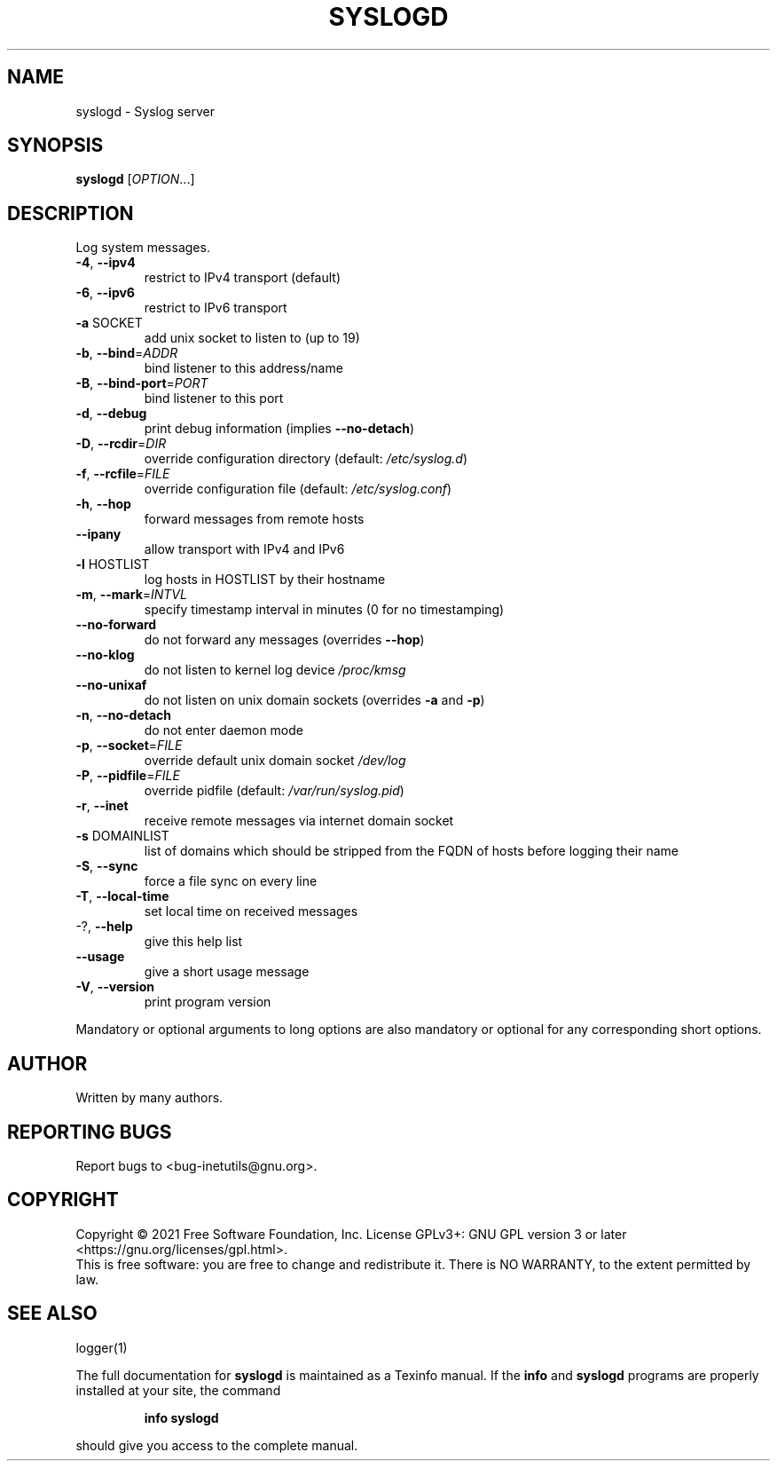.\" DO NOT MODIFY THIS FILE!  It was generated by help2man 1.48.1.
.TH SYSLOGD "8" "September 2021" "GNU inetutils 2.2" "System Administration Utilities"
.SH NAME
syslogd \- Syslog server
.SH SYNOPSIS
.B syslogd
[\fI\,OPTION\/\fR...]
.SH DESCRIPTION
Log system messages.
.TP
\fB\-4\fR, \fB\-\-ipv4\fR
restrict to IPv4 transport (default)
.TP
\fB\-6\fR, \fB\-\-ipv6\fR
restrict to IPv6 transport
.TP
\fB\-a\fR SOCKET
add unix socket to listen to (up to 19)
.TP
\fB\-b\fR, \fB\-\-bind\fR=\fI\,ADDR\/\fR
bind listener to this address/name
.TP
\fB\-B\fR, \fB\-\-bind\-port\fR=\fI\,PORT\/\fR
bind listener to this port
.TP
\fB\-d\fR, \fB\-\-debug\fR
print debug information (implies \fB\-\-no\-detach\fR)
.TP
\fB\-D\fR, \fB\-\-rcdir\fR=\fI\,DIR\/\fR
override configuration directory (default:
\fI\,/etc/syslog.d\/\fP)
.TP
\fB\-f\fR, \fB\-\-rcfile\fR=\fI\,FILE\/\fR
override configuration file (default:
\fI\,/etc/syslog.conf\/\fP)
.TP
\fB\-h\fR, \fB\-\-hop\fR
forward messages from remote hosts
.TP
\fB\-\-ipany\fR
allow transport with IPv4 and IPv6
.TP
\fB\-l\fR HOSTLIST
log hosts in HOSTLIST by their hostname
.TP
\fB\-m\fR, \fB\-\-mark\fR=\fI\,INTVL\/\fR
specify timestamp interval in minutes (0 for no
timestamping)
.TP
\fB\-\-no\-forward\fR
do not forward any messages (overrides \fB\-\-hop\fR)
.TP
\fB\-\-no\-klog\fR
do not listen to kernel log device \fI\,/proc/kmsg\/\fP
.TP
\fB\-\-no\-unixaf\fR
do not listen on unix domain sockets (overrides \fB\-a\fR
and \fB\-p\fR)
.TP
\fB\-n\fR, \fB\-\-no\-detach\fR
do not enter daemon mode
.TP
\fB\-p\fR, \fB\-\-socket\fR=\fI\,FILE\/\fR
override default unix domain socket \fI\,/dev/log\/\fP
.TP
\fB\-P\fR, \fB\-\-pidfile\fR=\fI\,FILE\/\fR
override pidfile (default:
\fI\,/var/run/syslog.pid\/\fP)
.TP
\fB\-r\fR, \fB\-\-inet\fR
receive remote messages via internet domain socket
.TP
\fB\-s\fR DOMAINLIST
list of domains which should be stripped from the
FQDN of hosts before logging their name
.TP
\fB\-S\fR, \fB\-\-sync\fR
force a file sync on every line
.TP
\fB\-T\fR, \fB\-\-local\-time\fR
set local time on received messages
.TP
\-?, \fB\-\-help\fR
give this help list
.TP
\fB\-\-usage\fR
give a short usage message
.TP
\fB\-V\fR, \fB\-\-version\fR
print program version
.PP
Mandatory or optional arguments to long options are also mandatory or optional
for any corresponding short options.
.SH AUTHOR
Written by many authors.
.SH "REPORTING BUGS"
Report bugs to <bug\-inetutils@gnu.org>.
.SH COPYRIGHT
Copyright \(co 2021 Free Software Foundation, Inc.
License GPLv3+: GNU GPL version 3 or later <https://gnu.org/licenses/gpl.html>.
.br
This is free software: you are free to change and redistribute it.
There is NO WARRANTY, to the extent permitted by law.
.SH "SEE ALSO"
logger(1)
.PP
The full documentation for
.B syslogd
is maintained as a Texinfo manual.  If the
.B info
and
.B syslogd
programs are properly installed at your site, the command
.IP
.B info syslogd
.PP
should give you access to the complete manual.
